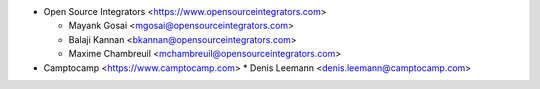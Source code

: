 * Open Source Integrators <https://www.opensourceintegrators.com>

  * Mayank Gosai <mgosai@opensourceintegrators.com>
  * Balaji Kannan <bkannan@opensourceintegrators.com>
  * Maxime Chambreuil <mchambreuil@opensourceintegrators.com>

* Camptocamp <https://www.camptocamp.com>
  * Denis Leemann <denis.leemann@camptocamp.com>
